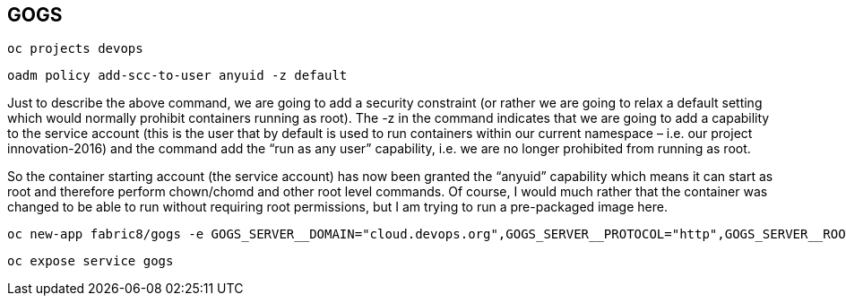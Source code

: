 == GOGS

  oc projects devops

  oadm policy add-scc-to-user anyuid -z default

Just to describe the above command, we are going to add a security constraint (or rather we are going to relax a default setting which would normally prohibit containers running as root). The -z in the command  indicates that we are going to add a capability to the service account (this is the user that by default is used to run containers within our current namespace – i.e. our project innovation-2016) and the command add the “run as any user” capability, i.e. we are no longer prohibited from running as root.

So the container starting account (the service account) has now been granted the “anyuid” capability which means it can start as root and therefore perform chown/chomd and other root level commands. Of course, I would much rather that the container was changed to be able to run without requiring root permissions, but I am trying to run a pre-packaged image here.

  oc new-app fabric8/gogs -e GOGS_SERVER__DOMAIN="cloud.devops.org",GOGS_SERVER__PROTOCOL="http",GOGS_SERVER__ROOT_URL="http://gogs-devops.cloud.devops.org",GOGS_WEBHOOK__DELIVER_TIMEOUT="5",GOGS_WEBHOOK__QUEUE_LENGTH="1000",GOGS_WEBHOOK__SKIP_TLS_VERIFY="true" -l app=gogs

  oc expose service gogs
